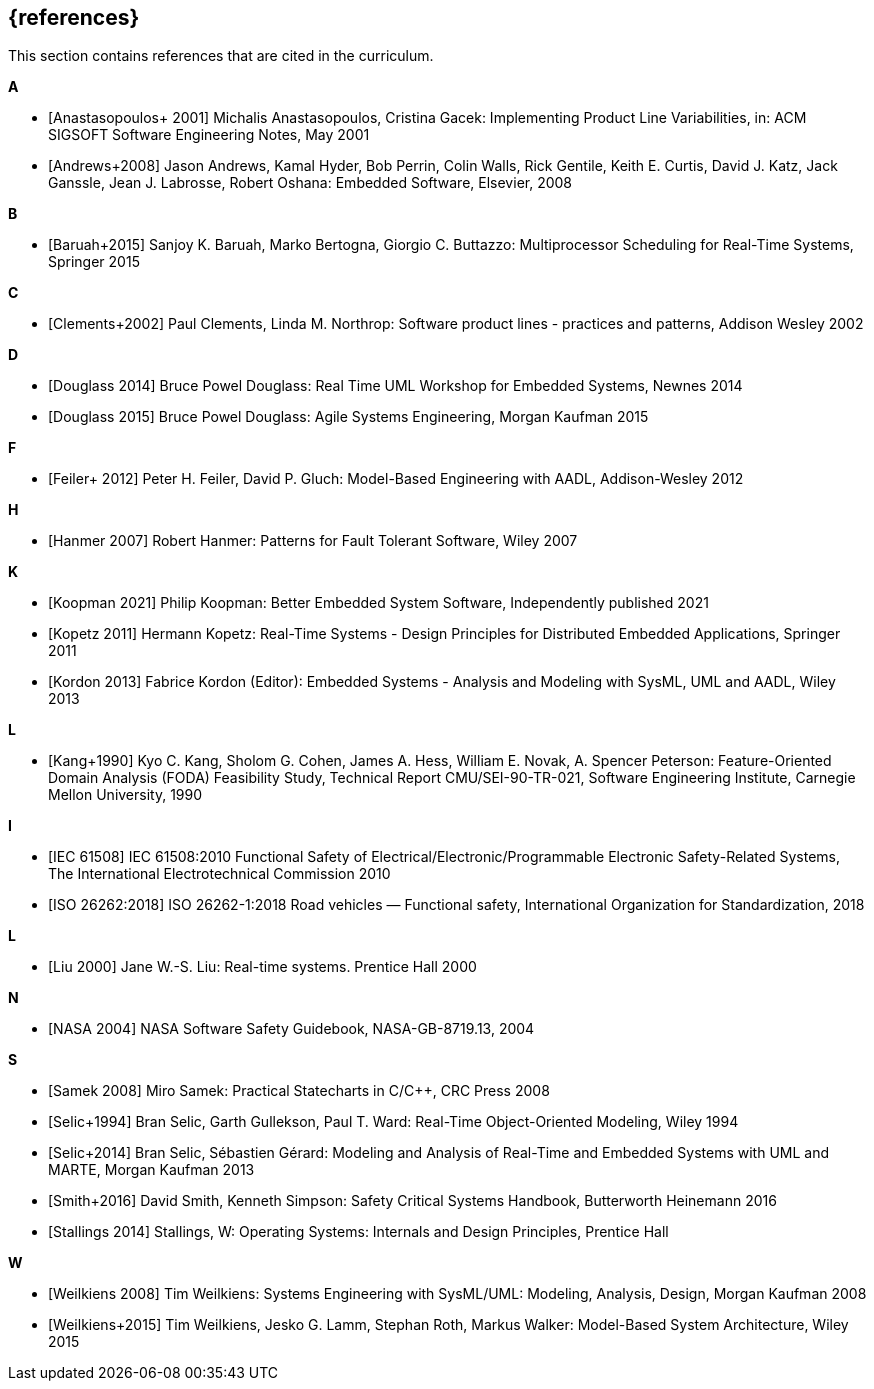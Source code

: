 // (c) iSAQB e.V. (https://isaqb.org)
// ===============================================

[bibliography]
== {references}

// tag::DE[]
// end::DE[]

// tag::EN[]
This section contains references that are cited in the curriculum.
// end::EN[]


**A**

- [[[anastasopoulos, Anastasopoulos+ 2001]]]
Michalis Anastasopoulos, Cristina Gacek: Implementing Product Line Variabilities, in: ACM SIGSOFT Software Engineering Notes, May 2001

- [[[andrews, Andrews+2008]]]
Jason Andrews, Kamal Hyder, Bob Perrin, Colin Walls, Rick Gentile, Keith E. Curtis, David J. Katz, Jack Ganssle, Jean J. Labrosse, Robert Oshana: Embedded Software, Elsevier, 2008

**B**

- [[[baruah, Baruah+2015]]]
Sanjoy K. Baruah, Marko Bertogna, Giorgio C. Buttazzo: Multiprocessor Scheduling for Real-Time Systems, Springer 2015


**C**

- [[[clements, Clements+2002]]]
Paul Clements, Linda M. Northrop: Software product lines - practices and patterns, Addison Wesley 2002

**D**

- [[[douglass-rtuml, Douglass 2014]]]
Bruce Powel Douglass: Real Time UML Workshop for Embedded Systems, Newnes 2014

- [[[douglass, Douglass 2015]]]
Bruce Powel Douglass: Agile Systems Engineering, Morgan Kaufman 2015

**F**

- [[[feiler, Feiler+ 2012]]]
Peter H. Feiler, David P. Gluch: Model-Based Engineering with AADL, Addison-Wesley 2012

**H**

- [[[hanmer, Hanmer 2007]]]
Robert Hanmer: Patterns for Fault Tolerant Software, Wiley 2007


**K**

- [[[koopman, Koopman 2021]]]
Philip Koopman: Better Embedded System Software, Independently published 2021

- [[[kopetz, Kopetz 2011]]]
Hermann Kopetz: Real-Time Systems - Design Principles for Distributed Embedded Applications, Springer 2011

- [[[kordon, Kordon 2013]]]
Fabrice Kordon (Editor): Embedded Systems - Analysis and Modeling with SysML, UML and AADL, Wiley 2013



**L**

- [[[kang, Kang+1990]]]
Kyo C. Kang, Sholom G. Cohen, James A. Hess, William E. Novak, A. Spencer Peterson: Feature-Oriented Domain Analysis (FODA) Feasibility Study, Technical Report CMU/SEI-90-TR-021, Software Engineering Institute, Carnegie Mellon University, 1990

**I**

- [[[iec61508, IEC 61508]]]
IEC 61508:2010 Functional Safety of Electrical/Electronic/Programmable Electronic Safety-Related Systems,
The International Electrotechnical Commission 2010

- [[[iso26262, ISO 26262:2018]]]
ISO 26262-1:2018 Road vehicles — Functional safety, International Organization for Standardization, 2018

**L**

- [[[liu, Liu 2000]]]
Jane W.-S. Liu: Real-time systems. Prentice Hall 2000

**N**

- [[[nasa, NASA 2004]]]
NASA Software Safety Guidebook, NASA-GB-8719.13, 2004

**S**

- [[[samek, Samek 2008]]]
Miro Samek: Practical Statecharts in C/C++, CRC Press 2008

- [[[selic-room, Selic+1994]]]
Bran Selic, Garth Gullekson, Paul T. Ward: Real-Time Object-Oriented Modeling, Wiley 1994

- [[[selic-marte, Selic+2014]]]
Bran Selic, Sébastien Gérard: Modeling and Analysis of Real-Time and Embedded Systems with UML and MARTE, Morgan Kaufman 2013

- [[[smith, Smith+2016]]]
David Smith, Kenneth Simpson: Safety Critical Systems Handbook, Butterworth Heinemann 2016

- [[[stallings, Stallings 2014]]]
Stallings, W: Operating Systems: Internals and Design Principles, Prentice Hall

**W**

- [[[weilkiens, Weilkiens 2008]]]
Tim Weilkiens: Systems Engineering with SysML/UML: Modeling, Analysis, Design, Morgan Kaufman 2008

- [[[weilkiens-mbsa, Weilkiens+2015]]]
Tim Weilkiens, Jesko G. Lamm, Stephan Roth, Markus Walker: Model-Based System
Architecture, Wiley 2015
